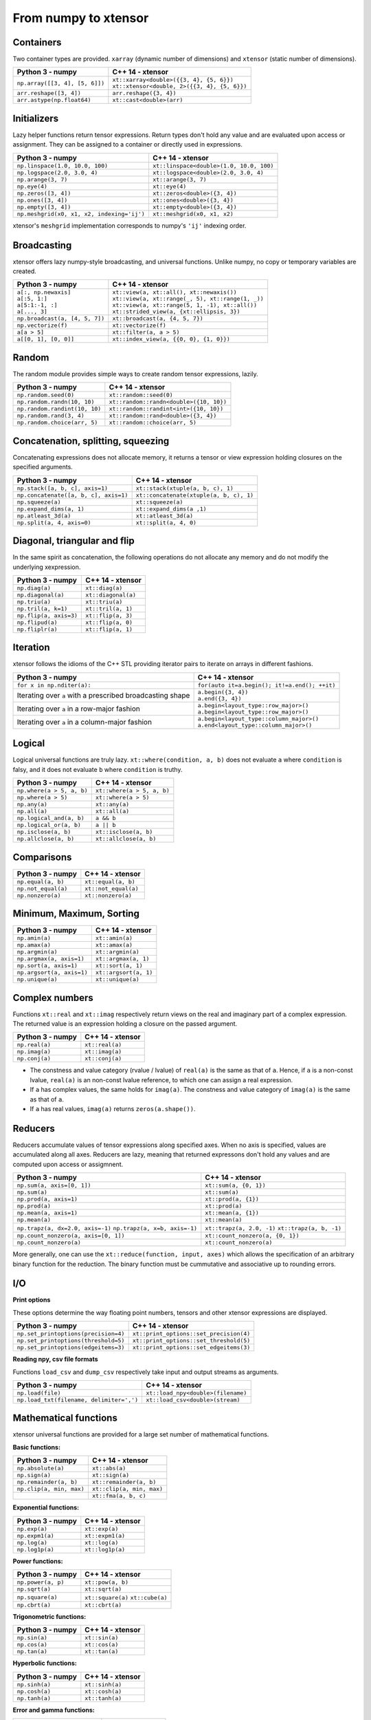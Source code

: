 .. Copyright (c) 2016, Johan Mabille, Sylvain Corlay and Wolf Vollprecht

   Distributed under the terms of the BSD 3-Clause License.

   The full license is in the file LICENSE, distributed with this software.

From numpy to xtensor
=====================

.. image:: numpy.svg
   :height: 100px
   :align: right

.. raw:: html

   <style>
   .rst-content table.docutils {
       width: 100%;
       table-layout: fixed;
       border: none;
   }

   table.docutils th {
       text-align: center;
   }

   table.docutils .line-block {
       margin-left: 0;
       margin-bottom: 0;
   }

   table.docutils code.literal {
       color: initial;
   }

   code.docutils {
       background: initial;
       border: none;
   }

   * {
       border: none;
   }

   .rst-content table.docutils thead {
       background-color: #d0e0e0;
   }

   .rst-content table.docutils td {
       border-bottom: none;
       border-left: none;
   }

   .rst-content table.docutils tr:hover {
       background-color: #d0e0e0;
   }

   .rst-content table.docutils:not(.field-list) tr:nth-child(2n-1):hover td {
       background-color: initial;
   }

   #linear-algebra table.docutils thead .row-odd {
       background: #ffdddd;
   }

   #linear-algebra tr:nth-child(2n-1) td {
       background: #f9f3f3;
   }

   #linear-algebra tr:hover {
       background: #ffdddd;
   }

   #linear-algebra tr:nth-child(2n-1):hover td {
       background-color: initial;
   }
   </style>

Containers
----------

Two container types are provided. ``xarray`` (dynamic number of dimensions) and ``xtensor``
(static number of dimensions).

+------------------------------------------------+------------------------------------------------+
|             Python 3 - numpy                   |               C++ 14 - xtensor                 |
+================================================+================================================+
| ``np.array([[3, 4], [5, 6]])``                 | | ``xt::xarray<double>({{3, 4}, {5, 6}})``     |
|                                                | | ``xt::xtensor<double, 2>({{3, 4}, {5, 6}})`` |
+------------------------------------------------+------------------------------------------------+
| ``arr.reshape([3, 4])``                        | ``arr.reshape({3, 4})``                        |
+------------------------------------------------+------------------------------------------------+
| ``arr.astype(np.float64)``                     | ``xt::cast<double>(arr)``                      |
+------------------------------------------------+------------------------------------------------+

Initializers
------------

Lazy helper functions return tensor expressions. Return types don't hold any value and are
evaluated upon access or assignment. They can be assigned to a container or directly used in
expressions.

+-----------------------------------------------+-----------------------------------------------+
|             Python 3 - numpy                  |               C++ 14 - xtensor                |
+===============================================+===============================================+
| ``np.linspace(1.0, 10.0, 100)``               | ``xt::linspace<double>(1.0, 10.0, 100)``      |
+-----------------------------------------------+-----------------------------------------------+
| ``np.logspace(2.0, 3.0, 4)``                  | ``xt::logspace<double>(2.0, 3.0, 4)``         |
+-----------------------------------------------+-----------------------------------------------+
| ``np.arange(3, 7)``                           | ``xt::arange(3, 7)``                          |
+-----------------------------------------------+-----------------------------------------------+
| ``np.eye(4)``                                 | ``xt::eye(4)``                                |
+-----------------------------------------------+-----------------------------------------------+
| ``np.zeros([3, 4])``                          | ``xt::zeros<double>({3, 4})``                 |
+-----------------------------------------------+-----------------------------------------------+
| ``np.ones([3, 4])``                           | ``xt::ones<double>({3, 4})``                  |
+-----------------------------------------------+-----------------------------------------------+
| ``np.empty([3, 4])``                          | ``xt::empty<double>({3, 4})``                 |
+-----------------------------------------------+-----------------------------------------------+
| ``np.meshgrid(x0, x1, x2, indexing='ij')``    | ``xt::meshgrid(x0, x1, x2)``                  |
+-----------------------------------------------+-----------------------------------------------+

xtensor's ``meshgrid`` implementation corresponds to numpy's ``'ij'`` indexing order.

Broadcasting
------------

xtensor offers lazy numpy-style broadcasting, and universal functions. Unlike numpy, no copy
or temporary variables are created.

+-----------------------------------------------------+-----------------------------------------------------+
|             Python 3 - numpy                        |                   C++ 14 - xtensor                  |
+=====================================================+=====================================================+
| | ``a[:, np.newaxis]``                              | | ``xt::view(a, xt::all(), xt::newaxis())``         |
| | ``a[:5, 1:]``                                     | | ``xt::view(a, xt::range(_, 5), xt::range(1, _))`` |
| | ``a[5:1:-1, :]``                                  | | ``xt::view(a, xt::range(5, 1, -1), xt::all())``   |
| | ``a[..., 3]``                                     | | ``xt::strided_view(a, {xt::ellipsis, 3})``        |
+-----------------------------------------------------+-----------------------------------------------------+
| ``np.broadcast(a, [4, 5, 7])``                      | ``xt::broadcast(a, {4, 5, 7})``                     |
+-----------------------------------------------------+-----------------------------------------------------+
| ``np.vectorize(f)``                                 | ``xt::vectorize(f)``                                |
+-----------------------------------------------------+-----------------------------------------------------+
| ``a[a > 5]``                                        | ``xt::filter(a, a > 5)``                            |
+-----------------------------------------------------+-----------------------------------------------------+
| ``a[[0, 1], [0, 0]]``                               | ``xt::index_view(a, {{0, 0}, {1, 0}})``             |
+-----------------------------------------------------+-----------------------------------------------------+

Random
------

The random module provides simple ways to create random tensor expressions, lazily.

+-----------------------------------------------+-----------------------------------------------+
|            Python 3 - numpy                   |                C++ 14 - xtensor               |
+===============================================+===============================================+
| ``np.random.seed(0)``                         | ``xt::random::seed(0)``                       |
+-----------------------------------------------+-----------------------------------------------+
| ``np.random.randn(10, 10)``                   | ``xt::random::randn<double>({10, 10})``       |
+-----------------------------------------------+-----------------------------------------------+
| ``np.random.randint(10, 10)``                 | ``xt::random::randint<int>({10, 10})``        |
+-----------------------------------------------+-----------------------------------------------+
| ``np.random.rand(3, 4)``                      | ``xt::random::rand<double>({3, 4})``          |
+-----------------------------------------------+-----------------------------------------------+
| ``np.random.choice(arr, 5)``                  | ``xt::random::choice(arr, 5)``                |
+-----------------------------------------------+-----------------------------------------------+

Concatenation, splitting, squeezing
-----------------------------------

Concatenating expressions does not allocate memory, it returns a tensor or view expression holding
closures on the specified arguments.

+-----------------------------------------------+-----------------------------------------------+
|            Python 3 - numpy                   |                C++ 14 - xtensor               |
+===============================================+===============================================+
| ``np.stack([a, b, c], axis=1)``               | ``xt::stack(xtuple(a, b, c), 1)``             |
+-----------------------------------------------+-----------------------------------------------+
| ``np.concatenate([a, b, c], axis=1)``         | ``xt::concatenate(xtuple(a, b, c), 1)``       |
+-----------------------------------------------+-----------------------------------------------+
| ``np.squeeze(a)``                             | ``xt::squeeze(a)``                            |
+-----------------------------------------------+-----------------------------------------------+
| ``np.expand_dims(a, 1)``                      | ``xt::expand_dims(a ,1)``                     |
+-----------------------------------------------+-----------------------------------------------+
| ``np.atleast_3d(a)``                          | ``xt::atleast_3d(a)``                         |
+-----------------------------------------------+-----------------------------------------------+
| ``np.split(a, 4, axis=0)``                    | ``xt::split(a, 4, 0)``                        |
+-----------------------------------------------+-----------------------------------------------+

Diagonal, triangular and flip
-----------------------------

In the same spirit as concatenation, the following operations do not allocate any memory and do
not modify the underlying xexpression.

+-----------------------------------------------+-----------------------------------------------+
|            Python 3 - numpy                   |                C++ 14 - xtensor               |
+===============================================+===============================================+
| ``np.diag(a)``                                | ``xt::diag(a)``                               |
+-----------------------------------------------+-----------------------------------------------+
| ``np.diagonal(a)``                            | ``xt::diagonal(a)``                           |
+-----------------------------------------------+-----------------------------------------------+
| ``np.triu(a)``                                | ``xt::triu(a)``                               |
+-----------------------------------------------+-----------------------------------------------+
| ``np.tril(a, k=1)``                           | ``xt::tril(a, 1)``                            |
+-----------------------------------------------+-----------------------------------------------+
| ``np.flip(a, axis=3)``                        | ``xt::flip(a, 3)``                            |
+-----------------------------------------------+-----------------------------------------------+
| ``np.flipud(a)``                              | ``xt::flip(a, 0)``                            |
+-----------------------------------------------+-----------------------------------------------+
| ``np.fliplr(a)``                              | ``xt::flip(a, 1)``                            |
+-----------------------------------------------+-----------------------------------------------+

Iteration
---------

xtensor follows the idioms of the C++ STL providing iterator pairs to iterate on arrays in
different fashions.

+----------------------------------------------------------------+----------------------------------------------------------------+
|            Python 3 - numpy                                    |                C++ 14 - xtensor                                |
+================================================================+================================================================+
| | ``for x in np.nditer(a):``                                   | | ``for(auto it=a.begin(); it!=a.end(); ++it)``                |
+----------------------------------------------------------------+----------------------------------------------------------------+
| Iterating over ``a`` with a prescribed broadcasting shape      | | ``a.begin({3, 4})``                                          |
|                                                                | | ``a.end({3, 4})``                                            |
+----------------------------------------------------------------+----------------------------------------------------------------+
| Iterating over ``a`` in a row-major fashion                    | | ``a.begin<layout_type::row_major>()``                        |
|                                                                | | ``a.begin<layout_type::row_major>()``                        |
+----------------------------------------------------------------+----------------------------------------------------------------+
| Iterating over ``a`` in a column-major fashion                 | | ``a.begin<layout_type::column_major>()``                     |
|                                                                | | ``a.end<layout_type::column_major>()``                       |
+----------------------------------------------------------------+----------------------------------------------------------------+

Logical
-------

Logical universal functions are truly lazy. ``xt::where(condition, a, b)`` does not evaluate ``a``
where ``condition`` is falsy, and it does not evaluate ``b`` where ``condition`` is truthy.

+-----------------------------------------------+-----------------------------------------------+
|            Python 3 - numpy                   |                C++ 14 - xtensor               |
+===============================================+===============================================+
| ``np.where(a > 5, a, b)``                     | ``xt::where(a > 5, a, b)``                    |
+-----------------------------------------------+-----------------------------------------------+
| ``np.where(a > 5)``                           | ``xt::where(a > 5)``                          |
+-----------------------------------------------+-----------------------------------------------+
| ``np.any(a)``                                 | ``xt::any(a)``                                |
+-----------------------------------------------+-----------------------------------------------+
| ``np.all(a)``                                 | ``xt::all(a)``                                |
+-----------------------------------------------+-----------------------------------------------+
| ``np.logical_and(a, b)``                      | ``a && b``                                    |
+-----------------------------------------------+-----------------------------------------------+
| ``np.logical_or(a, b)``                       | ``a || b``                                    |
+-----------------------------------------------+-----------------------------------------------+
| ``np.isclose(a, b)``                          | ``xt::isclose(a, b)``                         |
+-----------------------------------------------+-----------------------------------------------+
| ``np.allclose(a, b)``                         | ``xt::allclose(a, b)``                        |
+-----------------------------------------------+-----------------------------------------------+

Comparisons
-----------

+--------------------------------------------+-----------------------------------------------+
|            Python 3 - numpy                |                C++ 14 - xtensor               |
+============================================+===============================================+
| ``np.equal(a, b)``                         | ``xt::equal(a, b)``                           |
+--------------------------------------------+-----------------------------------------------+
| ``np.not_equal(a)``                        | ``xt::not_equal(a)``                          |
+--------------------------------------------+-----------------------------------------------+
| ``np.nonzero(a)``                          | ``xt::nonzero(a)``                            |
+--------------------------------------------+-----------------------------------------------+

Minimum, Maximum, Sorting
-------------------------

+--------------------------------------------+-----------------------------------------------+
|            Python 3 - numpy                |                C++ 14 - xtensor               |
+============================================+===============================================+
| ``np.amin(a)``                             | ``xt::amin(a)``                               |
+--------------------------------------------+-----------------------------------------------+
| ``np.amax(a)``                             | ``xt::amax(a)``                               |
+--------------------------------------------+-----------------------------------------------+
| ``np.argmin(a)``                           | ``xt::argmin(a)``                             |
+--------------------------------------------+-----------------------------------------------+
| ``np.argmax(a, axis=1)``                   | ``xt::argmax(a, 1)``                          |
+--------------------------------------------+-----------------------------------------------+
| ``np.sort(a, axis=1)``                     | ``xt::sort(a, 1)``                            |
+--------------------------------------------+-----------------------------------------------+
| ``np.argsort(a, axis=1)``                  | ``xt::argsort(a, 1)``                         |
+--------------------------------------------+-----------------------------------------------+
| ``np.unique(a)``                           | ``xt::unique(a)``                             |
+--------------------------------------------+-----------------------------------------------+

Complex numbers
---------------

Functions ``xt::real`` and ``xt::imag`` respectively return views on the real and imaginary part
of a complex expression. The returned value is an expression holding a closure on the passed
argument.

+--------------------------------------------+-----------------------------------------------+
|            Python 3 - numpy                |                C++ 14 - xtensor               |
+============================================+===============================================+
| ``np.real(a)``                             | ``xt::real(a)``                               |
+--------------------------------------------+-----------------------------------------------+
| ``np.imag(a)``                             | ``xt::imag(a)``                               |
+--------------------------------------------+-----------------------------------------------+
| ``np.conj(a)``                             | ``xt::conj(a)``                               |
+--------------------------------------------+-----------------------------------------------+

- The constness and value category (rvalue / lvalue) of ``real(a)`` is the same as that of ``a``.
  Hence, if ``a`` is a non-const lvalue, ``real(a)`` is an non-const lvalue reference, to which
  one can assign a real expression.
- If ``a`` has complex values, the same holds for ``imag(a)``. The constness and value category of
  ``imag(a)`` is the same as that of ``a``.
- If ``a`` has real values, ``imag(a)`` returns ``zeros(a.shape())``.

Reducers
--------

Reducers accumulate values of tensor expressions along specified axes. When no axis is specified,
values are accumulated along all axes. Reducers are lazy, meaning that returned expressons don't
hold any values and are computed upon access or assigmnent.

+-----------------------------------------------+-----------------------------------------------+
|            Python 3 - numpy                   |                C++ 14 - xtensor               |
+===============================================+===============================================+
| ``np.sum(a, axis=[0, 1])``                    | ``xt::sum(a, {0, 1})``                        |
+-----------------------------------------------+-----------------------------------------------+
| ``np.sum(a)``                                 | ``xt::sum(a)``                                |
+-----------------------------------------------+-----------------------------------------------+
| ``np.prod(a, axis=1)``                        | ``xt::prod(a, {1})``                          |
+-----------------------------------------------+-----------------------------------------------+
| ``np.prod(a)``                                | ``xt::prod(a)``                               |
+-----------------------------------------------+-----------------------------------------------+
| ``np.mean(a, axis=1)``                        | ``xt::mean(a, {1})``                          |
+-----------------------------------------------+-----------------------------------------------+
| ``np.mean(a)``                                | ``xt::mean(a)``                               |
+-----------------------------------------------+-----------------------------------------------+
| ``np.trapz(a, dx=2.0, axis=-1)``              | ``xt::trapz(a, 2.0, -1)``                     |
| ``np.trapz(a, x=b, axis=-1)``                 | ``xt::trapz(a, b, -1)``                       |
+-----------------------------------------------+-----------------------------------------------+
| ``np.count_nonzero(a, axis=[0, 1])``          | ``xt::count_nonzero(a, {0, 1})``              |
+-----------------------------------------------+-----------------------------------------------+
| ``np.count_nonzero(a)``                       | ``xt::count_nonzero(a)``                      |
+-----------------------------------------------+-----------------------------------------------+

More generally, one can use the ``xt::reduce(function, input, axes)`` which allows the specification
of an arbitrary binary function for the reduction. The binary function must be cummutative and
associative up to rounding errors.

I/O
---

**Print options**

These options determine the way floating point numbers, tensors and other xtensor expressions are displayed.

+-----------------------------------------------+-----------------------------------------------+
|            Python 3 - numpy                   |                C++ 14 - xtensor               |
+===============================================+===============================================+
| ``np.set_printoptions(precision=4)``          | ``xt::print_options::set_precision(4)``       |
+-----------------------------------------------+-----------------------------------------------+
| ``np.set_printoptions(threshold=5)``          | ``xt::print_options::set_threshold(5)``       |
+-----------------------------------------------+-----------------------------------------------+
| ``np.set_printoptions(edgeitems=3)``          | ``xt::print_options::set_edgeitems(3)``       |
+-----------------------------------------------+-----------------------------------------------+

**Reading npy, csv file formats**

Functions ``load_csv`` and ``dump_csv`` respectively take input and output streams as arguments.

+-----------------------------------------------+-----------------------------------------------+
|            Python 3 - numpy                   |                C++ 14 - xtensor               |
+===============================================+===============================================+
| ``np.load(file)``                             | ``xt::load_npy<double>(filename)``            |
+-----------------------------------------------+-----------------------------------------------+
| ``np.load_txt(filename, delimiter=',')``      | ``xt::load_csv<double>(stream)``              |
+-----------------------------------------------+-----------------------------------------------+

Mathematical functions
----------------------

xtensor universal functions are provided for a large set number of mathematical functions.

**Basic functions:**

+-----------------------------------------------+-----------------------------------------------+
|            Python 3 - numpy                   |                C++ 14 - xtensor               |
+===============================================+===============================================+
| ``np.absolute(a)``                            | ``xt::abs(a)``                                |
+-----------------------------------------------+-----------------------------------------------+
| ``np.sign(a)``                                | ``xt::sign(a)``                               |
+-----------------------------------------------+-----------------------------------------------+
| ``np.remainder(a, b)``                        | ``xt::remainder(a, b)``                       |
+-----------------------------------------------+-----------------------------------------------+
| ``np.clip(a, min, max)``                      | ``xt::clip(a, min, max)``                     |
+-----------------------------------------------+-----------------------------------------------+
|                                               | ``xt::fma(a, b, c)``                          |
+-----------------------------------------------+-----------------------------------------------+

**Exponential functions:**

+-----------------------------------------------+-----------------------------------------------+
|            Python 3 - numpy                   |                C++ 14 - xtensor               |
+===============================================+===============================================+
| ``np.exp(a)``                                 | ``xt::exp(a)``                                |
+-----------------------------------------------+-----------------------------------------------+
| ``np.expm1(a)``                               | ``xt::expm1(a)``                              |
+-----------------------------------------------+-----------------------------------------------+
| ``np.log(a)``                                 | ``xt::log(a)``                                |
+-----------------------------------------------+-----------------------------------------------+
| ``np.log1p(a)``                               | ``xt::log1p(a)``                              |
+-----------------------------------------------+-----------------------------------------------+

**Power functions:**

+-----------------------------------------------+-----------------------------------------------+
|            Python 3 - numpy                   |                C++ 14 - xtensor               |
+===============================================+===============================================+
| ``np.power(a, p)``                            | ``xt::pow(a, b)``                             |
+-----------------------------------------------+-----------------------------------------------+
| ``np.sqrt(a)``                                | ``xt::sqrt(a)``                               |
+-----------------------------------------------+-----------------------------------------------+
| ``np.square(a)``                              | ``xt::square(a)``                             |
|                                               | ``xt::cube(a)``                               |
+-----------------------------------------------+-----------------------------------------------+
| ``np.cbrt(a)``                                | ``xt::cbrt(a)``                               |
+-----------------------------------------------+-----------------------------------------------+

**Trigonometric functions:**

+-----------------------------------------------+-----------------------------------------------+
|            Python 3 - numpy                   |                C++ 14 - xtensor               |
+===============================================+===============================================+
| ``np.sin(a)``                                 | ``xt::sin(a)``                                |
+-----------------------------------------------+-----------------------------------------------+
| ``np.cos(a)``                                 | ``xt::cos(a)``                                |
+-----------------------------------------------+-----------------------------------------------+
| ``np.tan(a)``                                 | ``xt::tan(a)``                                |
+-----------------------------------------------+-----------------------------------------------+

**Hyperbolic functions:**

+-----------------------------------------------+-----------------------------------------------+
|            Python 3 - numpy                   |                C++ 14 - xtensor               |
+===============================================+===============================================+
| ``np.sinh(a)``                                | ``xt::sinh(a)``                               |
+-----------------------------------------------+-----------------------------------------------+
| ``np.cosh(a)``                                | ``xt::cosh(a)``                               |
+-----------------------------------------------+-----------------------------------------------+
| ``np.tanh(a)``                                | ``xt::tanh(a)``                               |
+-----------------------------------------------+-----------------------------------------------+

**Error and gamma functions:**

+-----------------------------------------------+-----------------------------------------------+
|            Python 3 - numpy                   |                C++ 14 - xtensor               |
+===============================================+===============================================+
| ``scipy.special.erf(a)``                      | ``xt::erf(a)``                                |
+-----------------------------------------------+-----------------------------------------------+
| ``scipy.special.gamma(a)``                    | ``xt::tgamma(a)``                             |
+-----------------------------------------------+-----------------------------------------------+
| ``scipy.special.gammaln(a)``                  | ``xt::lgamma(a)``                             |
+-----------------------------------------------+-----------------------------------------------+

**Classification functions:**

+-----------------------------------------------+-----------------------------------------------+
|            Python 3 - numpy                   |                C++ 14 - xtensor               |
+===============================================+===============================================+
| ``np.isnan(a)``                               | ``xt::isnan(a)``                              |
+-----------------------------------------------+-----------------------------------------------+
| ``np.isinf(a)``                               | ``xt::isinf(a)``                              |
+-----------------------------------------------+-----------------------------------------------+
| ``np.isfinite(a)``                            | ``xt::isfinite(a)``                           |
+-----------------------------------------------+-----------------------------------------------+

Linear algebra
--------------

Many functions found in the ``numpy.linalg`` module are implemented in `xtensor-blas`_, a seperate package offering BLAS and LAPACK bindings, as well as a convenient interface replicating the ``linalg`` module.

Please note, however, that while we're trying to be as close to NumPy as possible, some features are not
implemented yet. Most prominently that is broadcasting for all functions except for ``dot``.


**Matrix and vector products**

+--------------------------------------+--------------------------------------+
|          Python 3 - numpy            |           C++ 14 - xtensor           |
+======================================+======================================+
| ``np.dot(a, b)``                     | ``xt::linalg::dot(a, b)``            |
+--------------------------------------+--------------------------------------+
| ``np.vdot(a, b)``                    | ``xt::linalg::vdot(a, b)``           |
+--------------------------------------+--------------------------------------+
| ``np.outer(a, b)``                   | ``xt::linalg::outer(a, b)``          |
+--------------------------------------+--------------------------------------+
| ``np.matrix_power(a, 123)``          | ``xt::linalg::matrix_power(a, 123)`` |
+--------------------------------------+--------------------------------------+
| ``np.kron(a, b)``                    | ``xt::linalg::kron(a, b)``           |
+--------------------------------------+--------------------------------------+


**Decompositions**

+-----------------------------+-----------------------------+
|       Python 3 - numpy      |       C++ 14 - xtensor      |
+=============================+=============================+
| ``np.linalg.cholesky(a)``   | ``xt::linalg::cholesky(a)`` |
+-----------------------------+-----------------------------+
| ``np.linalg.qr(a)``         | ``xt::linalg::qr(a)``       |
+-----------------------------+-----------------------------+
| ``np.linalg.svd(a)``        | ``xt::linalg::svd(a)``      |
+-----------------------------+-----------------------------+


**Matrix eigenvalues**

+-----------------------------+-----------------------------+
|       Python 3 - numpy      |       C++ 14 - xtensor      |
+=============================+=============================+
| ``np.linalg.eig(a)``        | ``xt::linalg::eig(a)``      |
+-----------------------------+-----------------------------+
| ``np.linalg.eigvals(a)``    | ``xt::linalg::eigvals(a)``  |
+-----------------------------+-----------------------------+
| ``np.linalg.eigh(a)``       | ``xt::linalg::eigh(a)``     |
+-----------------------------+-----------------------------+
| ``np.linalg.eigvalsh(a)``   | ``xt::linalg::eigvalsh(a)`` |
+-----------------------------+-----------------------------+

**Norms and other numbers**

+--------------------------------+--------------------------------+
|        Python 3 - numpy        |        C++ 14 - xtensor        |
+================================+================================+
| ``np.linalg.norm(a, order=2)`` | ``xt::linalg::norm(a, 2)``     |
+--------------------------------+--------------------------------+
| ``np.linalg.cond(a)``          | ``xt::linalg::cond(a)``        |
+--------------------------------+--------------------------------+
| ``np.linalg.det(a)``           | ``xt::linalg::det(a)``         |
+--------------------------------+--------------------------------+
| ``np.linalg.matrix_rank(a)``   | ``xt::linalg::matrix_rank(a)`` |
+--------------------------------+--------------------------------+
| ``np.linalg.slogdet(a)``       | ``xt::linalg::slogdet(a)``     |
+--------------------------------+--------------------------------+
| ``np.trace(a)``                | ``xt::linalg::trace(a)``       |
+--------------------------------+--------------------------------+

**Solving equations and inverting matrices**

+--------------------------------+--------------------------------+
|        Python 3 - numpy        |        C++ 14 - xtensor        |
+================================+================================+
| ``np.linalg.inv(a)``           | ``xt::linalg::inv(a)``         |
+--------------------------------+--------------------------------+
| ``np.linalg.pinv(a)``          | ``xt::linalg::pinv(a)``        |
+--------------------------------+--------------------------------+
| ``np.linalg.solve(A, b)``      | ``xt::linalg::solve(A, b)``    |
+--------------------------------+--------------------------------+
| ``np.linalg.lstsq(A, b)``      | ``xt::linalg::lstsq(A, b)``    |
+--------------------------------+--------------------------------+


.. _`xtensor-blas`: https://github.com/QuantStack/xtensor-blas
